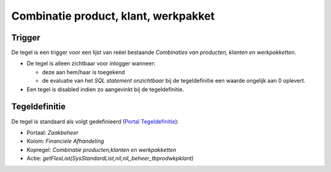 Combinatie product, klant, werkpakket
=====================================

Trigger
-------

De tegel is een trigger voor een lijst van reëel bestaande *Combinaties
van producten, klanten en werkpakketten*.

-  De tegel is alleen zichtbaar voor inlogger wanneer:

   -  deze aan hem/haar is toegekend
   -  de evaluatie van het *SQL statement onzichtbaar* bij de
      tegeldefinitie een waarde ongelijk aan 0 oplevert.

-  Een tegel is disabled indien zo aangevinkt bij de tegeldefinitie.

Tegeldefinitie
--------------

De tegel is standaard als volgt gedefinieerd (`Portal
Tegeldefinitie </docs/instellen_inrichten/portaldefinitie/portal_tegel.md>`__):

-  Portaal: *Zaakbeheer*
-  Kolom: *Financiele Afhandeling*
-  Kopregel: *Combinatie producten;klanten en werkpakketten*
-  Actie: *getFlexList(SysStandardList,nil,nil,,beheer_tbprodwkpklant)*

